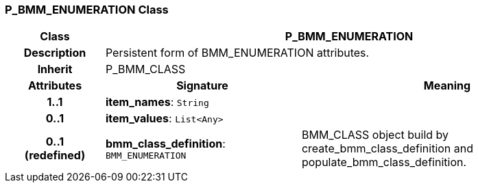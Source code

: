 === P_BMM_ENUMERATION Class

[cols="^1,2,3"]
|===
h|*Class*
2+^h|*P_BMM_ENUMERATION*

h|*Description*
2+a|Persistent form of BMM_ENUMERATION attributes.

h|*Inherit*
2+|P_BMM_CLASS

h|*Attributes*
^h|*Signature*
^h|*Meaning*

h|*1..1*
|*item_names*: `String`
a|

h|*0..1*
|*item_values*: `List<Any>`
a|

h|*0..1 +
(redefined)*
|*bmm_class_definition*: `BMM_ENUMERATION`
a|BMM_CLASS object build by create_bmm_class_definition and populate_bmm_class_definition.
|===
